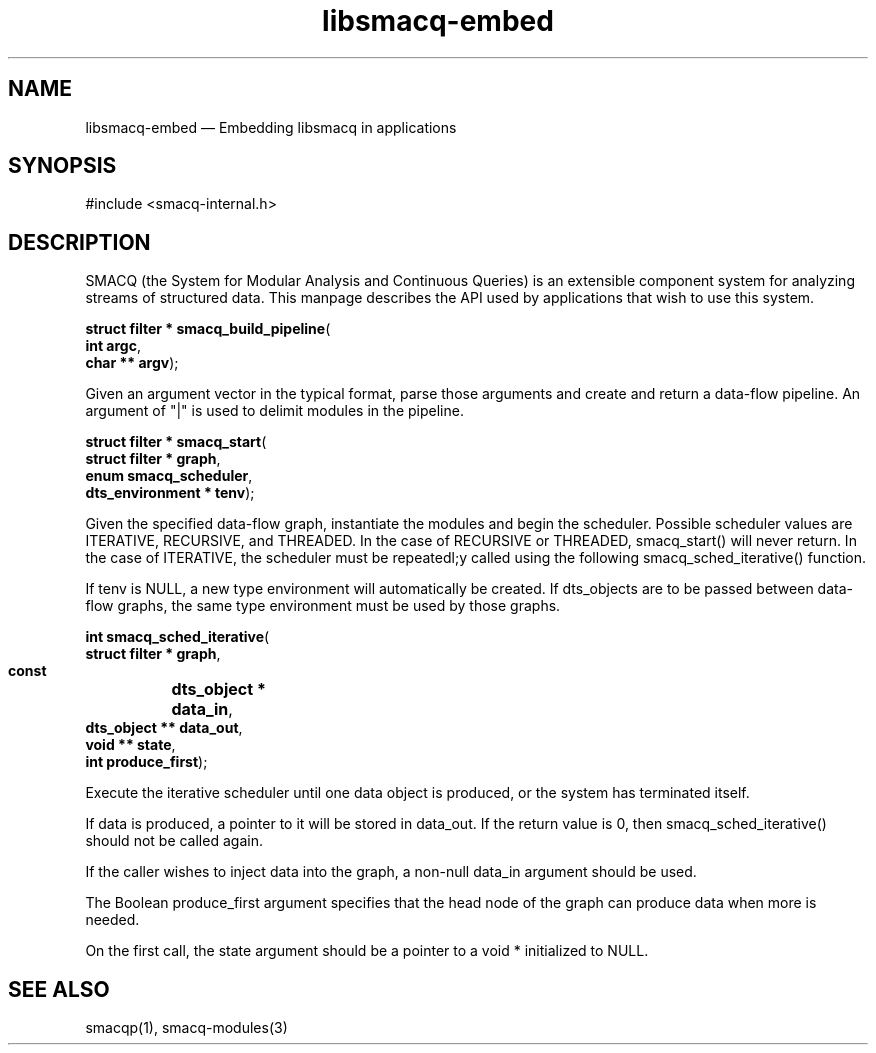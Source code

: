 .\" This -*- nroff -*- file has been generated from
.\" DocBook SGML with docbook-to-man on Debian GNU/Linux.
...\"
...\"	transcript compatibility for postscript use.
...\"
...\"	synopsis:  .P! <file.ps>
...\"
.de P!
\\&.
.fl			\" force out current output buffer
\\!%PB
\\!/showpage{}def
...\" the following is from Ken Flowers -- it prevents dictionary overflows
\\!/tempdict 200 dict def tempdict begin
.fl			\" prolog
.sy cat \\$1\" bring in postscript file
...\" the following line matches the tempdict above
\\!end % tempdict %
\\!PE
\\!.
.sp \\$2u	\" move below the image
..
.de pF
.ie     \\*(f1 .ds f1 \\n(.f
.el .ie \\*(f2 .ds f2 \\n(.f
.el .ie \\*(f3 .ds f3 \\n(.f
.el .ie \\*(f4 .ds f4 \\n(.f
.el .tm ? font overflow
.ft \\$1
..
.de fP
.ie     !\\*(f4 \{\
.	ft \\*(f4
.	ds f4\"
'	br \}
.el .ie !\\*(f3 \{\
.	ft \\*(f3
.	ds f3\"
'	br \}
.el .ie !\\*(f2 \{\
.	ft \\*(f2
.	ds f2\"
'	br \}
.el .ie !\\*(f1 \{\
.	ft \\*(f1
.	ds f1\"
'	br \}
.el .tm ? font underflow
..
.ds f1\"
.ds f2\"
.ds f3\"
.ds f4\"
'\" t 
.ta 8n 16n 24n 32n 40n 48n 56n 64n 72n  
.TH "libsmacq-embed" "3" 
.SH "NAME" 
libsmacq-embed \(em Embedding libsmacq in applications 
.SH "SYNOPSIS" 
.PP 
.nf 
.ta 8n 16n 24n 32n 40n 48n 56n 64n 72n 
#include <smacq-internal.h> 
 
.fi 
.SH "DESCRIPTION" 
.PP 
SMACQ (the System for Modular Analysis and Continuous Queries) is an 
extensible component system for analyzing streams of structured 
data.  This manpage describes the API used by applications that wish to use this system. 
 
.PP 
.nf 
.ta 8n 16n 24n 32n 40n 48n 56n 64n 72n 
.sp 1 
\fBstruct filter * \fBsmacq_build_pipeline\fP\fR( 
\fB       int argc\fR, 
\fB       char ** argv\fR); 
.fi 
.PP 
Given an argument vector in the typical format, parse those 
arguments and create and return a data-flow pipeline.  An 
argument of "|" is used to delimit modules in the pipeline. 
 
.PP 
.nf 
.ta 8n 16n 24n 32n 40n 48n 56n 64n 72n 
.sp 1 
\fBstruct filter * \fBsmacq_start\fP\fR( 
\fB       struct filter * graph\fR, 
\fB       enum smacq_scheduler\fR, 
\fB       dts_environment * tenv\fR); 
.fi 
.PP 
Given the specified data-flow graph, instantiate the modules and 
begin the scheduler.  Possible scheduler values are ITERATIVE, 
RECURSIVE, and THREADED.   In the case of RECURSIVE or 
THREADED, smacq_start() will never return.  In the case of 
ITERATIVE, the scheduler must be repeatedl;y called using the 
following smacq_sched_iterative() function. 
 
.PP 
If tenv is NULL, a new type environment will automatically be 
created.  If dts_objects are to be passed between data-flow 
graphs, the same type environment must be used by those graphs. 
 
.PP 
.nf 
.ta 8n 16n 24n 32n 40n 48n 56n 64n 72n 
.sp 1 
\fBint \fBsmacq_sched_iterative\fP\fR( 
\fB        struct filter * graph\fR, 
\fB        const 	dts_object * data_in\fR, 
\fB        dts_object ** data_out\fR, 
\fB        void ** state\fR, 
\fB        int produce_first\fR); 
.fi 
.PP 
Execute the iterative scheduler until one data object is 
produced, or the system has terminated itself.    
 
.PP 
If data is produced, a pointer to it will be stored in 
data_out.  If the return value is 0, then smacq_sched_iterative()  
should not be called again. 
 
.PP 
If the caller wishes to inject data into the graph, a non-null 
data_in argument should be used.   
 
.PP 
The Boolean produce_first argument specifies that the head node of the 
graph can produce data when more is needed. 
 
.PP 
On the first call, the state argument should be a pointer to a 
void * initialized to NULL.   
 
.SH "SEE ALSO" 
.PP 
smacqp(1), smacq-modules(3) 
...\" created by instant / docbook-to-man, Sat 30 Nov 2002, 20:32 
